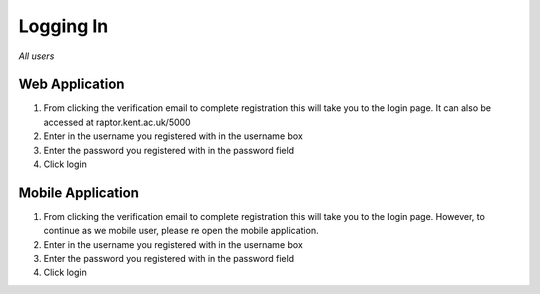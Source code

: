 ============
Logging In
============

*All users*

------------------
Web Application
------------------

1. From clicking the verification email to complete registration this will take you to the login page. It can also be accessed at raptor.kent.ac.uk/5000

2. Enter in the username you registered with in the username box

3. Enter the password you registered with in the password field

4. Click login

-----------------------
Mobile Application
-----------------------

1. From clicking the verification email to complete registration this will take you to the login page. However, to continue as we mobile user, please re open the mobile application.

2. Enter in the username you registered with in the username box

3. Enter the password you registered with in the password field

4. Click login
